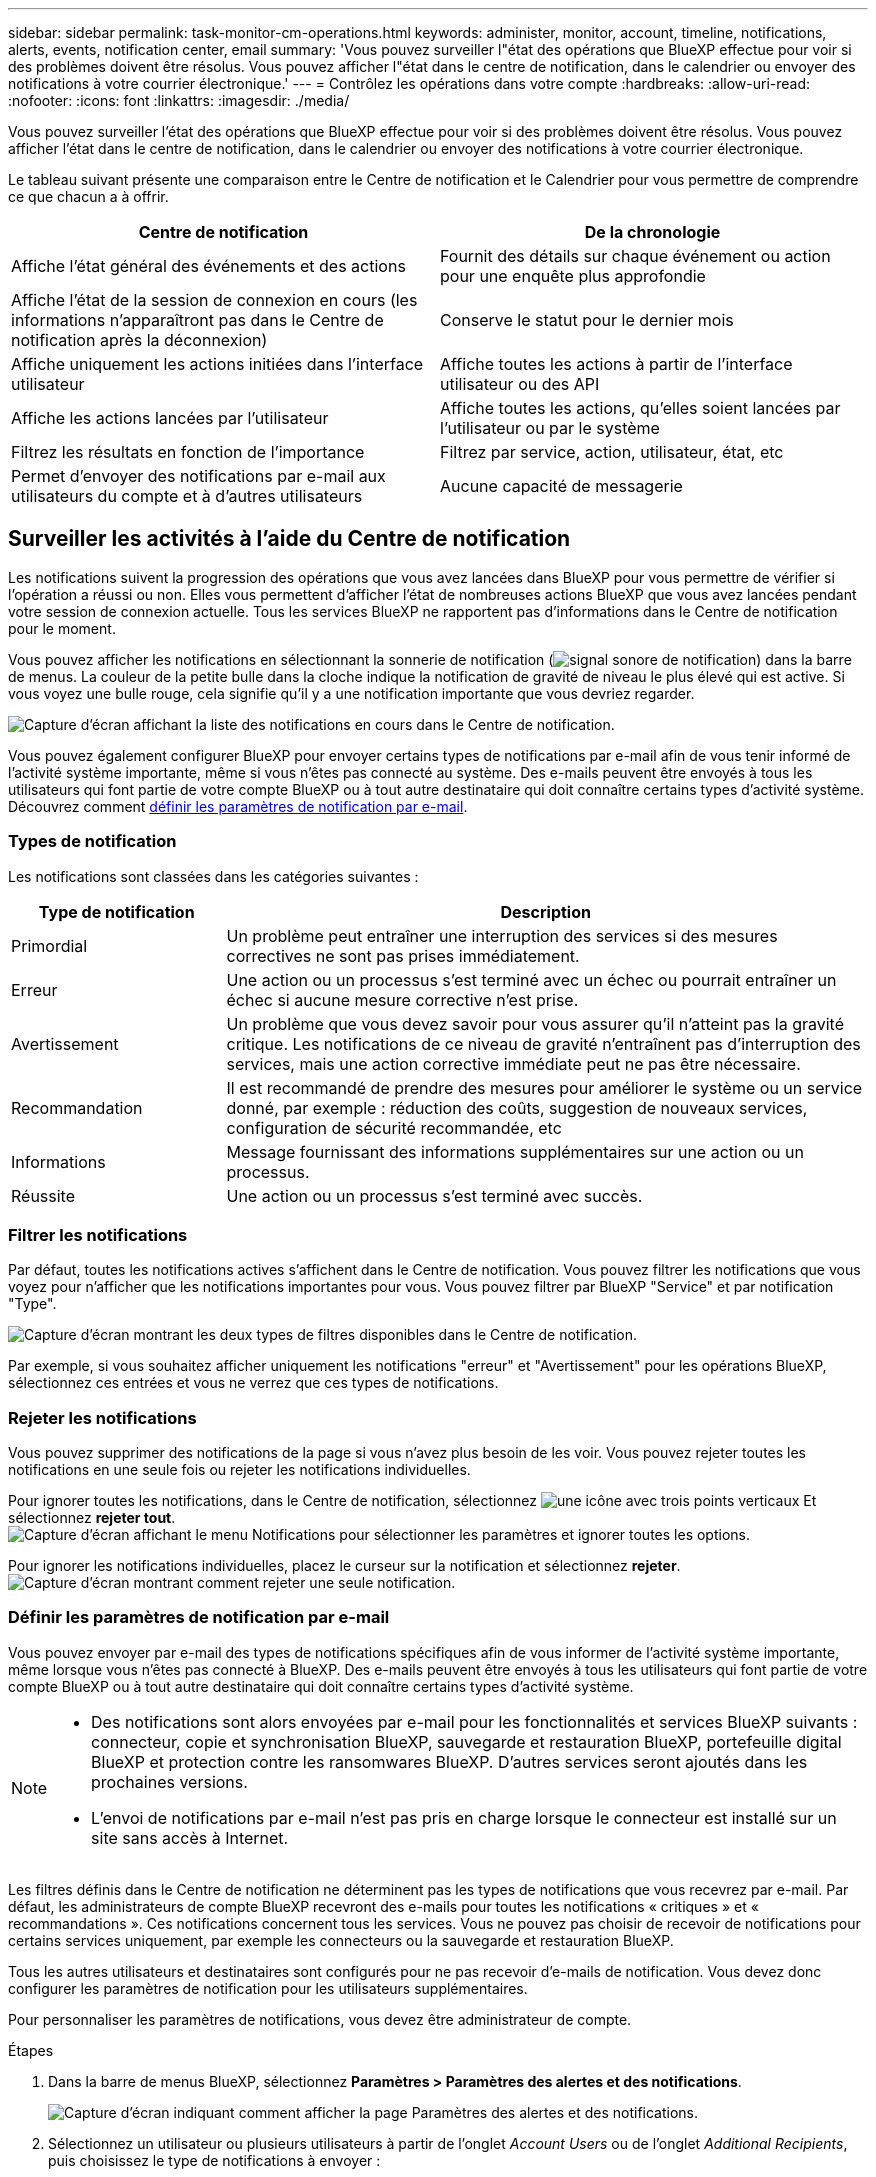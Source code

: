 ---
sidebar: sidebar 
permalink: task-monitor-cm-operations.html 
keywords: administer, monitor, account, timeline, notifications, alerts, events, notification center, email 
summary: 'Vous pouvez surveiller l"état des opérations que BlueXP effectue pour voir si des problèmes doivent être résolus. Vous pouvez afficher l"état dans le centre de notification, dans le calendrier ou envoyer des notifications à votre courrier électronique.' 
---
= Contrôlez les opérations dans votre compte
:hardbreaks:
:allow-uri-read: 
:nofooter: 
:icons: font
:linkattrs: 
:imagesdir: ./media/


[role="lead"]
Vous pouvez surveiller l'état des opérations que BlueXP effectue pour voir si des problèmes doivent être résolus. Vous pouvez afficher l'état dans le centre de notification, dans le calendrier ou envoyer des notifications à votre courrier électronique.

Le tableau suivant présente une comparaison entre le Centre de notification et le Calendrier pour vous permettre de comprendre ce que chacun a à offrir.

[cols="47,47"]
|===
| Centre de notification | De la chronologie 


| Affiche l'état général des événements et des actions | Fournit des détails sur chaque événement ou action pour une enquête plus approfondie 


| Affiche l'état de la session de connexion en cours (les informations n'apparaîtront pas dans le Centre de notification après la déconnexion) | Conserve le statut pour le dernier mois 


| Affiche uniquement les actions initiées dans l'interface utilisateur | Affiche toutes les actions à partir de l'interface utilisateur ou des API 


| Affiche les actions lancées par l'utilisateur | Affiche toutes les actions, qu'elles soient lancées par l'utilisateur ou par le système 


| Filtrez les résultats en fonction de l'importance | Filtrez par service, action, utilisateur, état, etc 


| Permet d'envoyer des notifications par e-mail aux utilisateurs du compte et à d'autres utilisateurs | Aucune capacité de messagerie 
|===


== Surveiller les activités à l'aide du Centre de notification

Les notifications suivent la progression des opérations que vous avez lancées dans BlueXP pour vous permettre de vérifier si l'opération a réussi ou non. Elles vous permettent d'afficher l'état de nombreuses actions BlueXP que vous avez lancées pendant votre session de connexion actuelle. Tous les services BlueXP ne rapportent pas d'informations dans le Centre de notification pour le moment.

Vous pouvez afficher les notifications en sélectionnant la sonnerie de notification (image:icon_bell.png["signal sonore de notification"]) dans la barre de menus. La couleur de la petite bulle dans la cloche indique la notification de gravité de niveau le plus élevé qui est active. Si vous voyez une bulle rouge, cela signifie qu'il y a une notification importante que vous devriez regarder.

image:screenshot_notification_full.png["Capture d'écran affichant la liste des notifications en cours dans le Centre de notification."]

Vous pouvez également configurer BlueXP pour envoyer certains types de notifications par e-mail afin de vous tenir informé de l'activité système importante, même si vous n'êtes pas connecté au système. Des e-mails peuvent être envoyés à tous les utilisateurs qui font partie de votre compte BlueXP ou à tout autre destinataire qui doit connaître certains types d'activité système. Découvrez comment <<Définir les paramètres de notification par e-mail,définir les paramètres de notification par e-mail>>.



=== Types de notification

Les notifications sont classées dans les catégories suivantes :

[cols="20,60"]
|===
| Type de notification | Description 


| Primordial | Un problème peut entraîner une interruption des services si des mesures correctives ne sont pas prises immédiatement. 


| Erreur | Une action ou un processus s'est terminé avec un échec ou pourrait entraîner un échec si aucune mesure corrective n'est prise. 


| Avertissement | Un problème que vous devez savoir pour vous assurer qu'il n'atteint pas la gravité critique. Les notifications de ce niveau de gravité n'entraînent pas d'interruption des services, mais une action corrective immédiate peut ne pas être nécessaire. 


| Recommandation | Il est recommandé de prendre des mesures pour améliorer le système ou un service donné, par exemple : réduction des coûts, suggestion de nouveaux services, configuration de sécurité recommandée, etc 


| Informations | Message fournissant des informations supplémentaires sur une action ou un processus. 


| Réussite | Une action ou un processus s'est terminé avec succès. 
|===


=== Filtrer les notifications

Par défaut, toutes les notifications actives s'affichent dans le Centre de notification. Vous pouvez filtrer les notifications que vous voyez pour n'afficher que les notifications importantes pour vous. Vous pouvez filtrer par BlueXP "Service" et par notification "Type".

image:screenshot_notification_filters.png["Capture d'écran montrant les deux types de filtres disponibles dans le Centre de notification."]

Par exemple, si vous souhaitez afficher uniquement les notifications "erreur" et "Avertissement" pour les opérations BlueXP, sélectionnez ces entrées et vous ne verrez que ces types de notifications.



=== Rejeter les notifications

Vous pouvez supprimer des notifications de la page si vous n'avez plus besoin de les voir. Vous pouvez rejeter toutes les notifications en une seule fois ou rejeter les notifications individuelles.

Pour ignorer toutes les notifications, dans le Centre de notification, sélectionnez image:button_3_vert_dots.png["une icône avec trois points verticaux"] Et sélectionnez *rejeter tout*.
image:screenshot_notification_menu.png["Capture d'écran affichant le menu Notifications pour sélectionner les paramètres et ignorer toutes les options."]

Pour ignorer les notifications individuelles, placez le curseur sur la notification et sélectionnez *rejeter*.
image:screenshot_notification_dismiss1.png["Capture d'écran montrant comment rejeter une seule notification."]



=== Définir les paramètres de notification par e-mail

Vous pouvez envoyer par e-mail des types de notifications spécifiques afin de vous informer de l'activité système importante, même lorsque vous n'êtes pas connecté à BlueXP. Des e-mails peuvent être envoyés à tous les utilisateurs qui font partie de votre compte BlueXP ou à tout autre destinataire qui doit connaître certains types d'activité système.

[NOTE]
====
* Des notifications sont alors envoyées par e-mail pour les fonctionnalités et services BlueXP suivants : connecteur, copie et synchronisation BlueXP, sauvegarde et restauration BlueXP, portefeuille digital BlueXP et protection contre les ransomwares BlueXP. D'autres services seront ajoutés dans les prochaines versions.
* L'envoi de notifications par e-mail n'est pas pris en charge lorsque le connecteur est installé sur un site sans accès à Internet.


====
Les filtres définis dans le Centre de notification ne déterminent pas les types de notifications que vous recevrez par e-mail. Par défaut, les administrateurs de compte BlueXP recevront des e-mails pour toutes les notifications « critiques » et « recommandations ». Ces notifications concernent tous les services. Vous ne pouvez pas choisir de recevoir de notifications pour certains services uniquement, par exemple les connecteurs ou la sauvegarde et restauration BlueXP.

Tous les autres utilisateurs et destinataires sont configurés pour ne pas recevoir d'e-mails de notification. Vous devez donc configurer les paramètres de notification pour les utilisateurs supplémentaires.

Pour personnaliser les paramètres de notifications, vous devez être administrateur de compte.

.Étapes
. Dans la barre de menus BlueXP, sélectionnez *Paramètres > Paramètres des alertes et des notifications*.
+
image:screenshot-settings-notifications.png["Capture d'écran indiquant comment afficher la page Paramètres des alertes et des notifications."]

. Sélectionnez un utilisateur ou plusieurs utilisateurs à partir de l'onglet _Account Users_ ou de l'onglet _Additional Recipients_, puis choisissez le type de notifications à envoyer :
+
** Pour apporter des modifications à un seul utilisateur, sélectionnez le menu dans la colonne Notifications de cet utilisateur, vérifiez les types de notifications à envoyer et sélectionnez *appliquer*.
** Pour apporter des modifications à plusieurs utilisateurs, cochez la case correspondant à chaque utilisateur, sélectionnez *gérer les notifications par e-mail*, cochez les types de notifications à envoyer et sélectionnez *appliquer*.


+
image:screenshot-change-notifications.png["Capture d'écran montrant comment modifier les notifications pour plusieurs utilisateurs."]





=== Ajoutez des destinataires supplémentaires

Les utilisateurs qui apparaissent dans l'onglet _Account Users_ sont automatiquement renseignés à partir des utilisateurs de votre compte BlueXP (à partir du link:task-managing-netapp-accounts.html#creating-and-managing-users["Gérer le compte"]). Vous pouvez ajouter des adresses e-mail dans l'onglet _destinataires supplémentaires_ pour d'autres personnes ou groupes qui n'ont pas accès à BlueXP, mais qui doivent être informés de certains types d'alertes et de notifications.

.Étapes
. Dans la page Paramètres des alertes et notifications, sélectionnez *Ajouter de nouveaux destinataires*.
+
image:screenshot-add-email-recipient.png["Copie d'écran montrant comment ajouter de nouveaux destinataires pour les alertes et notifications."]

. Entrez le nom, l'adresse e-mail et sélectionnez les types de notifications que le destinataire recevra, puis sélectionnez *Ajouter nouveau destinataire*.




== Audit de l'activité des utilisateurs dans votre compte

Le Timeline de BlueXP affiche les actions que les utilisateurs ont effectuées pour gérer votre compte. Cela inclut des actions de gestion telles que l'association d'utilisateurs, la création d'espaces de travail, la création de connecteurs, etc.

La vérification de la chronologie peut être utile si vous devez identifier qui a effectué une action spécifique ou si vous devez identifier le statut d'une action.

.Étapes
. Dans la barre de menus BlueXP, sélectionnez *Paramètres > Chronologie*.
. Sous filtres, sélectionnez *Service*, activez *Location* et sélectionnez *appliquer*.


.Résultat
La chronologie est mise à jour pour vous montrer les actions de gestion de compte.
